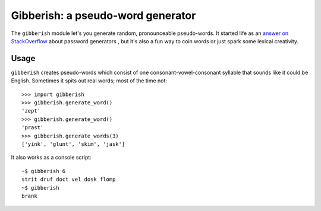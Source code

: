==================================
Gibberish: a pseudo-word generator
==================================

The ``gibberish`` module let's you generate random, pronounceable pseudo-words. It started life as an `answer on StackOverflow <http://stackoverflow.com/a/5502875/356942>`_ about password generators , but it's also a fun way to coin words or just spark some lexical creativity.

Usage
-----

``gibberish`` creates pseudo-words which consist of one consonant-vowel-consonant syllable that sounds like it could be English. Sometimes it spits out real words; most of the time not::

  >>> import gibberish
  >>> gibberish.generate_word()
  'zept'
  >>> gibberish.generate_word()
  'prast'
  >>> gibberish.generate_words(3)
  ['yink', 'glunt', 'skim', 'jask']

It also works as a console script::

  ~$ gibberish 6
  strit druf doct vel dosk flomp
  ~$ gibberish
  brank
